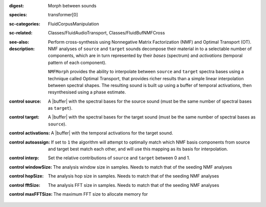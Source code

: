 :digest: Morph between sounds
:species: transformer[0]
:sc-categories: FluidCorpusManipulation
:sc-related: Classes/FluidAudioTransport, Classes/FluidBufNMFCross
:see-also: 
:description: 

   Perform cross-synthesis using Nonnegative Matrix Factorization (NMF) and Optimal Transport (OT). NMF analyses of ``source`` and ``target`` sounds decompose their material in to a selectable number of components, which are in turn represented by their *bases* (spectrum) and *activations* (temporal pattern of each component).

   ``NMFMorph`` provides the ability to interpolate between ``source`` and ``target`` spectra bases using a technique called Optimal Transport, that provides richer results than a simple linear interpolation between spectral shapes. The resulting sound is built up using a buffer of temporal activations, then resynthesised using a phase estimate.

:control source:

   A |buffer| with the spectral bases for the source sound (must be the same number of spectral bases as ``target``).

:control target:

   A |buffer| with the spectral bases for the target sound (must be the same number of spectral bases as ``source``).

:control activations:

   A |buffer| with the temporal activations for the target sound.

:control autoassign:

   If set to ``1`` the algorithm will attempt to optimally match which NMF basis components from source and target best match each other, and will use this mapping as its basis for interpolation.

:control interp:

   Set the relative contributions of ``source`` and ``target`` between 0 and 1.

:control windowSize:

   The analysis window size in samples. Needs to match that of the seeding NMF analyses

:control hopSize:

   The analysis hop size in samples. Needs to match that of the seeding NMF analyses

:control fftSize:

   The analysis FFT size in samples. Needs to match that of the seeding NMF analyses

:control maxFFTSize:

   The maximum FFT size to allocate memory for
